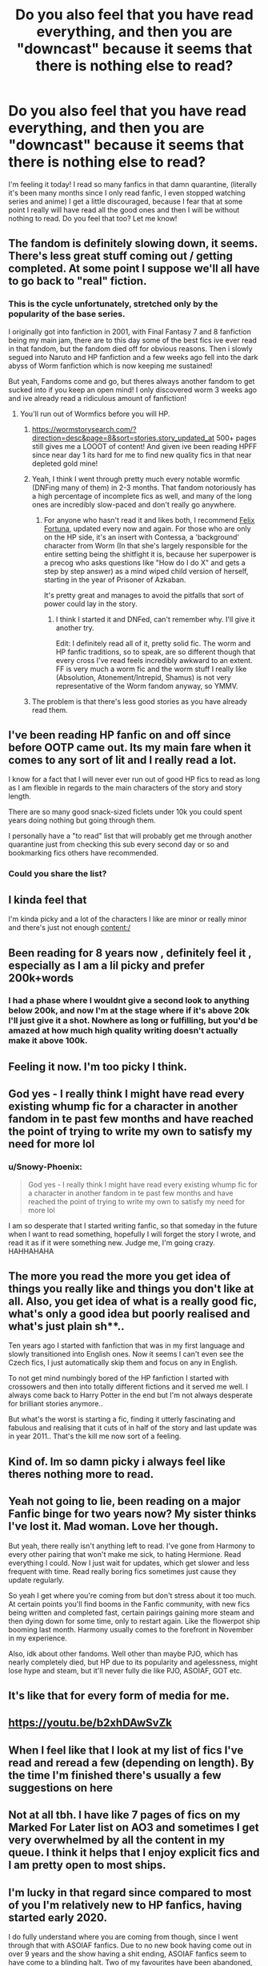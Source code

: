 #+TITLE: Do you also feel that you have read everything, and then you are "downcast" because it seems that there is nothing else to read?

* Do you also feel that you have read everything, and then you are "downcast" because it seems that there is nothing else to read?
:PROPERTIES:
:Author: Snowy-Phoenix
:Score: 90
:DateUnix: 1606358910.0
:DateShort: 2020-Nov-26
:FlairText: Discussion
:END:
I'm feeling it today! I read so many fanfics in that damn quarantine, (literally it's been many months since I only read fanfic, I even stopped watching series and anime) I get a little discouraged, because I fear that at some point I really will have read all the good ones and then I will be without nothing to read. Do you feel that too? Let me know!


** The fandom is definitely slowing down, it seems. There's less great stuff coming out / getting completed. At some point I suppose we'll all have to go back to "real" fiction.
:PROPERTIES:
:Author: SeaWeb5
:Score: 44
:DateUnix: 1606362402.0
:DateShort: 2020-Nov-26
:END:

*** This is the cycle unfortunately, stretched only by the popularity of the base series.

I originally got into fanfiction in 2001, with Final Fantasy 7 and 8 fanfiction being my main jam, there are to this day some of the best fics ive ever read in that fandom, but the fandom died off for obvious reasons. Then i slowly segued into Naruto and HP fanfiction and a few weeks ago fell into the dark abyss of Worm fanfiction which is now keeping me sustained!

But yeah, Fandoms come and go, but theres always another fandom to get sucked into if you keep an open mind! I only discovered worm 3 weeks ago and ive already read a ridiculous amount of fanfiction!
:PROPERTIES:
:Author: sal101
:Score: 15
:DateUnix: 1606378108.0
:DateShort: 2020-Nov-26
:END:

**** You'll run out of Wormfics before you will HP.
:PROPERTIES:
:Author: lord_geryon
:Score: 5
:DateUnix: 1606404740.0
:DateShort: 2020-Nov-26
:END:

***** [[https://wormstorysearch.com/?direction=desc&page=8&sort=stories.story_updated_at]] 500+ pages still gives me a LOOOT of content! And given ive been reading HPFF since near day 1 its hard for me to find new quality fics in that near depleted gold mine!
:PROPERTIES:
:Author: sal101
:Score: 5
:DateUnix: 1606405413.0
:DateShort: 2020-Nov-26
:END:


***** Yeah, I think I went through pretty much every notable wormfic (DNFing many of them) in 2-3 months. That fandom notoriously has a high percentage of incomplete fics as well, and many of the long ones are incredibly slow-paced and don't really go anywhere.
:PROPERTIES:
:Author: francoisschubert
:Score: 3
:DateUnix: 1606434214.0
:DateShort: 2020-Nov-27
:END:

****** For anyone who hasn't read it and likes both, I recommend [[https://forums.sufficientvelocity.com/threads/felix-fortuna-worm-hp.56551/threadmarks][Felix Fortuna]], updated every now and again. For those who are only on the HP side, it's an insert with Contessa, a 'background' character from Worm (In that she's largely responsible for the entire setting being the shitfight it is, because her superpower is a precog who asks questions like "How do I do X" and gets a step by step answer) as a mind wiped child version of herself, starting in the year of Prisoner of Azkaban.

It's pretty great and manages to avoid the pitfalls that sort of power could lay in the story.
:PROPERTIES:
:Author: IndustrialRefrigerat
:Score: 2
:DateUnix: 1606451730.0
:DateShort: 2020-Nov-27
:END:

******* I think I started it and DNFed, can't remember why. I'll give it another try.

Edit: I definitely read all of it, pretty solid fic. The worm and HP fanfic traditions, so to speak, are so different though that every cross I've read feels incredibly awkward to an extent. FF is very much a worm fic and the worm stuff I really like (Absolution, Atonement/Intrepid, Shamus) is not very representative of the Worm fandom anyway, so YMMV.
:PROPERTIES:
:Author: francoisschubert
:Score: 2
:DateUnix: 1606453998.0
:DateShort: 2020-Nov-27
:END:


***** The problem is that there's less good stories as you have already read them.
:PROPERTIES:
:Author: lordshuvyall
:Score: 3
:DateUnix: 1606416599.0
:DateShort: 2020-Nov-26
:END:


** I've been reading HP fanfic on and off since before OOTP came out. Its my main fare when it comes to any sort of lit and I really read a lot.

I know for a fact that I will never ever run out of good HP fics to read as long as I am flexible in regards to the main characters of the story and story length.

There are so many good snack-sized ficlets under 10k you could spent years doing nothing but going through them.

I personally have a "to read" list that will probably get me through another quarantine just from checking this sub every second day or so and bookmarking fics others have recommended.
:PROPERTIES:
:Author: maryfamilyresearch
:Score: 17
:DateUnix: 1606373942.0
:DateShort: 2020-Nov-26
:END:

*** Could you share the list?
:PROPERTIES:
:Author: TheTieDyedPenguin
:Score: 11
:DateUnix: 1606383541.0
:DateShort: 2020-Nov-26
:END:


** I kinda feel that

I'm kinda picky and a lot of the characters I like are minor or really minor and there's just not enough content:/
:PROPERTIES:
:Author: Crazycatgirl16
:Score: 10
:DateUnix: 1606363625.0
:DateShort: 2020-Nov-26
:END:


** Been reading for 8 years now , definitely feel it , especially as I am a lil picky and prefer 200k+words
:PROPERTIES:
:Author: Armada99
:Score: 10
:DateUnix: 1606382561.0
:DateShort: 2020-Nov-26
:END:

*** I had a phase where I wouldnt give a second look to anything below 200k, and now I'm at the stage where if it's above 20k I'll just give it a shot. Nowhere as long or fulfilling, but you'd be amazed at how much high quality writing doesn't actually make it above 100k.
:PROPERTIES:
:Author: CorruptedFlame
:Score: 6
:DateUnix: 1606428333.0
:DateShort: 2020-Nov-27
:END:


** Feeling it now. I'm too picky I think.
:PROPERTIES:
:Author: tinmuffin
:Score: 4
:DateUnix: 1606366207.0
:DateShort: 2020-Nov-26
:END:


** God yes - I really think I might have read every existing whump fic for a character in another fandom in te past few months and have reached the point of trying to write my own to satisfy my need for more lol
:PROPERTIES:
:Author: knopflerpettydylan
:Score: 4
:DateUnix: 1606399646.0
:DateShort: 2020-Nov-26
:END:

*** u/Snowy-Phoenix:
#+begin_quote
  God yes - I really think I might have read every existing whump fic for a character in another fandom in te past few months and have reached the point of trying to write my own to satisfy my need for more lol
#+end_quote

I am so desperate that I started writing fanfic, so that someday in the future when I want to read something, hopefully I will forget the story I wrote, and read it as if it were something new. Judge me, I'm going crazy. HAHHAHAHA
:PROPERTIES:
:Author: Snowy-Phoenix
:Score: 5
:DateUnix: 1606401615.0
:DateShort: 2020-Nov-26
:END:


** The more you read the more you get idea of things you really like and things you don't like at all. Also, you get idea of what is a really good fic, what's only a good idea but poorly realised and what's just plain sh**..

Ten years ago I started with fanfiction that was in my first language and slowly transitioned into English ones. Now it seems I can't even see the Czech fics, I just automatically skip them and focus on any in English.

To not get mind numbingly bored of the HP fanfiction I started with crossowers and then into totally different fictions and it served me well. I always come back to Harry Potter in the end but I'm not always desperate for brilliant stories anymore..

But what's the worst is starting a fic, finding it utterly fascinating and fabulous and realising that it cuts of in half of the story and last update was in year 2011.. That's the kill me now sort of a feeling.
:PROPERTIES:
:Author: viktorias_k
:Score: 4
:DateUnix: 1606406086.0
:DateShort: 2020-Nov-26
:END:


** Kind of. Im so damn picky i always feel like theres nothing more to read.
:PROPERTIES:
:Author: ree075
:Score: 3
:DateUnix: 1606373362.0
:DateShort: 2020-Nov-26
:END:


** Yeah not going to lie, been reading on a major Fanfic binge for two years now? My sister thinks I've lost it. Mad woman. Love her though.

But yeah, there really isn't anything left to read. I've gone from Harmony to every other pairing that won't make me sick, to hating Hermione. Read everything I could. Now I just wait for updates, which get slower and less frequent with time. Read really boring fics sometimes just cause they update regularly.

So yeah I get where you're coming from but don't stress about it too much. At certain points you'll find booms in the Fanfic community, with new fics being written and completed fast, certain pairings gaining more steam and then dying down for some time, only to restart again. Like the flowerpot ship booming last month. Harmony usually comes to the forefront in November in my experience.

Also, idk about other fandoms. Well other than maybe PJO, which has nearly completely died, but HP due to its popularity and agelessness, might lose hype and steam, but it'll never fully die like PJO, ASOIAF, GOT etc.
:PROPERTIES:
:Author: Snoo-31074
:Score: 2
:DateUnix: 1606383495.0
:DateShort: 2020-Nov-26
:END:


** It's like that for every form of media for me.
:PROPERTIES:
:Author: aaaattttaaaa
:Score: 2
:DateUnix: 1606391556.0
:DateShort: 2020-Nov-26
:END:


** [[https://youtu.be/b2xhDAwSvZk]]
:PROPERTIES:
:Author: Termsndconditions
:Score: 2
:DateUnix: 1606399568.0
:DateShort: 2020-Nov-26
:END:


** When I feel like that I look at my list of fics I've read and reread a few (depending on length). By the time I'm finished there's usually a few suggestions on here
:PROPERTIES:
:Author: KaseyT1203
:Score: 2
:DateUnix: 1606406621.0
:DateShort: 2020-Nov-26
:END:


** Not at all tbh. I have like 7 pages of fics on my Marked For Later list on AO3 and sometimes I get very overwhelmed by all the content in my queue. I think it helps that I enjoy explicit fics and I am pretty open to most ships.
:PROPERTIES:
:Author: TerrifyingTurnip
:Score: 2
:DateUnix: 1606414157.0
:DateShort: 2020-Nov-26
:END:


** I'm lucky in that regard since compared to most of you I'm relatively new to HP fanfics, having started early 2020.

I do fully understand where you are coming from though, since I went through that with ASOIAF fanfics. Due to no new book having come out in over 9 years and the show having a shit ending, ASOIAF fanfics seem to have come to a blinding halt. Two of my favourites have been abandoned, and three more haven't updated in over a year, and are therefore most likely also abandoned.
:PROPERTIES:
:Author: EloImFizzy
:Score: 2
:DateUnix: 1606417526.0
:DateShort: 2020-Nov-26
:END:


** No, because there's always a lot of brilliant short stories to find.
:PROPERTIES:
:Author: zerkses
:Score: 2
:DateUnix: 1606624320.0
:DateShort: 2020-Nov-29
:END:


** While there is tons of stories, very few of them are good, and ones that are good takes a lot of time to update which kills the mood when you read the next chapter somewhere Frome weeks to months, forgetting what the previous chapter was.
:PROPERTIES:
:Author: lordshuvyall
:Score: 1
:DateUnix: 1606416941.0
:DateShort: 2020-Nov-26
:END:


** Im waaay too picky. But even then I know that my interest in HP fics will die before I run out of stuff to read. How many years that takes.
:PROPERTIES:
:Author: sherbsnut
:Score: 1
:DateUnix: 1606428020.0
:DateShort: 2020-Nov-27
:END:


** I cycle through Royal Road, SB/SV, AltenrateHistory, and various Fandoms on FFnet and nowadays I just kind of search around all of them when looking for something new.

A balanced diet of Litrpg, quests, historical SIs and fanfics keep me occupied, there's always more things to find and new stories being written if you cast your net wide enough.

Locking yourself into just the HP Fandom, or just fanfiction in general will mean you MAY end up consuming faster than it can be produced and you'll miss out on the best of the rest.
:PROPERTIES:
:Author: CorruptedFlame
:Score: 1
:DateUnix: 1606428225.0
:DateShort: 2020-Nov-27
:END:


** Out of curiosity, what are your favorite fics? There are a lot of people here who have read a lot of underrated fics that don't really show up on this subreddit or easily on FFN/AO3, maybe we can suggest you a couple?
:PROPERTIES:
:Author: francoisschubert
:Score: 1
:DateUnix: 1606434294.0
:DateShort: 2020-Nov-27
:END:

*** u/Snowy-Phoenix:
#+begin_quote
  Eu entendo perfeitamente de onde você está vindo, já que passei por isso com fanfics da ASOIAF. Devido ao fato de nenhum novo livro ter saído em mais de 9 anos e o show ter um final de merda, as fanfics da ASOIAF parecem ter parado de forma cega. Dois dos meus favoritos foram abandonados e outros três não são atualizados há mais de um ano e, portanto, provavelmente também foram abandonados.
#+end_quote

The darkness within

Light up the sky

Love and love again

Passageways

Delenda

Renegade Cause

A marauder plan

Abraxas

Rise of wizards

---------------------- I have more, but for now only these fanfics come on my mind -------------------
:PROPERTIES:
:Author: Snowy-Phoenix
:Score: 1
:DateUnix: 1606452946.0
:DateShort: 2020-Nov-27
:END:

**** that leans quite a bit darker than my taste - but check out Skitterleap, Forests of Valbone, Forging the Sword, A Black Comedy.

linkffn (The Skitterleap; Harry Potter and the Forests of Valbone; Forging the Sword; A Black Comedy)
:PROPERTIES:
:Author: francoisschubert
:Score: 1
:DateUnix: 1606454314.0
:DateShort: 2020-Nov-27
:END:


** It's not so much that "there's nothing else to read", it's more that there's nothing new and good that's there to read.

I mean, c'mon: every story on FFn, aside from the rare, new gem, is the same shit these days.

Manipulative Dumbledore. Indy!Harry. Weasley bashing. Goblin friends. Lordships. Et Cetera. Et Cetera.

There's no originality. A story can be the most wonderful take on these cliches in the world... but they're still turds -- just polished ones.
:PROPERTIES:
:Author: MidgardWyrm
:Score: 0
:DateUnix: 1606421371.0
:DateShort: 2020-Nov-26
:END:

